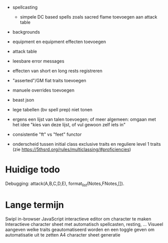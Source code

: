 - spellcasting
  - simpele DC based spells zoals sacred flame toevoegen aan attack table
    
- backgrounds
- equipment en equipment effecten toevoegen
- attack table

- leesbare error messages
- effecten van short en long rests registreren
- "asserted"/GM fiat traits toevoegen
- manuele overrides toevoegen
- beast json
- lege tabellen (bv spell prep) niet tonen
- ergens een lijst van talen toevoegen; of meer algemeen: omgaan met het idee "kies van deze lijst, of vul gewoon zelf iets in"
- consistentie "ft" vs "feet" functor

- onderscheid tussen initial class exclusive traits en reguliere level 1 traits (zie https://5thsrd.org/rules/multiclassing/#proficiencies)

  
* Huidige todo
  Debugging: attack(A,B,C,D,E), format_list(Notes,FNotes,[]).

* Lange termijn
Swipl in-browser
JavaScript interactieve editor om character te maken
Interactieve character sheet met automatisch spellcasten, resting, ...
Visueel aangeven welke traits geautomatiseerd worden en een toggle geven om automatisatie uit te zetten
A4 character sheet generatie
